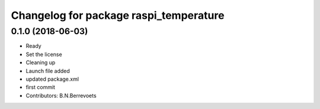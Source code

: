 ^^^^^^^^^^^^^^^^^^^^^^^^^^^^^^^^^^^^^^^
Changelog for package raspi_temperature
^^^^^^^^^^^^^^^^^^^^^^^^^^^^^^^^^^^^^^^

0.1.0 (2018-06-03)
-----------
* Ready
* Set the license
* Cleaning up
* Launch file added
* updated package.xml
* first commit
* Contributors: B.N.Berrevoets
